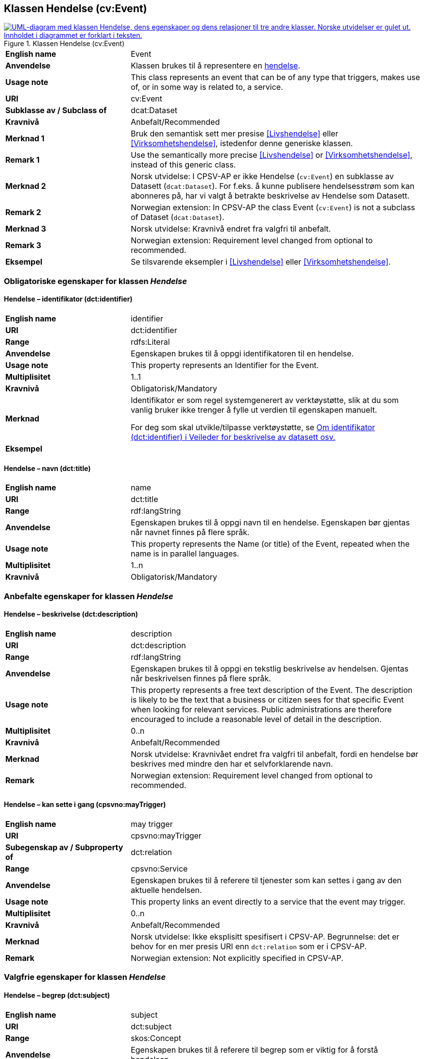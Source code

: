 == Klassen Hendelse (cv:Event) [[Hendelse]]

[[img-KlassenHendelse]]
.Klassen Hendelse (cv:Event)
[link=images/KlassenHendelse.png]
image::images/KlassenHendelse.png[alt="UML-diagram med klassen Hendelse, dens egenskaper og dens relasjoner til tre andre klasser. Norske utvidelser er gulet ut. Innholdet i diagrammet er forklart i teksten."]

[cols="30s,70d"]
|===
|English name|Event
|Anvendelse| Klassen brukes til å representere en https://data.norge.no/concepts/db48fa77-3f47-4d58-b4a3-41569f149c1a[hendelse].
|Usage note|This class represents an event that can be of any type that triggers, makes use of, or in some way is related to, a service.
|URI|cv:Event
|Subklasse av / Subclass of|dcat:Dataset
|Kravnivå|Anbefalt/Recommended
|Merknad 1|Bruk den semantisk sett mer presise <<Livshendelse>> eller <<Virksomhetshendelse>>, istedenfor denne generiske klassen.
|Remark 1 | Use the semantically more precise <<Livshendelse>> or <<Virksomhetshendelse>>, instead of this generic class.
|Merknad 2|Norsk utvidelse: I CPSV-AP er ikke Hendelse (`cv:Event`) en subklasse av Datasett (`dcat:Dataset`). For f.eks. å kunne publisere hendelsesstrøm som kan abonneres på, har vi valgt å betrakte beskrivelse av Hendelse som Datasett.
|Remark 2 | Norwegian extension: In CPSV-AP the class Event (`cv:Event`) is not a subclass of Dataset (`dcat:Dataset`).
|Merknad 3|Norsk utvidelse: Kravnivå endret fra valgfri til anbefalt.
|Remark 3 | Norwegian extension: Requirement level changed from optional to recommended.
|Eksempel|Se tilsvarende eksempler i <<Livshendelse>> eller <<Virksomhetshendelse>>.
|===

=== Obligatoriske egenskaper for klassen _Hendelse_ [[Hendelse-obligatoriske-egenskaper]]

==== Hendelse – identifikator (dct:identifier) [[Hendelse-identifikator]]

[cols="30s,70d"]
|===
|English name|identifier
|URI|dct:identifier
|Range|rdfs:Literal
|Anvendelse| Egenskapen brukes til å oppgi identifikatoren til en hendelse.
|Usage note|This property represents an Identifier for the Event.
|Multiplisitet|1..1
|Kravnivå|Obligatorisk/Mandatory
|Merknad|Identifikator er som regel systemgenerert av verktøystøtte, slik at du som vanlig bruker ikke trenger å fylle ut verdien til egenskapen manuelt.

For deg som skal utvikle/tilpasse verktøystøtte, se https://data.norge.no/guide/veileder-beskrivelse-av-datasett/#om-identifikator[Om identifikator (dct:identifier) i Veileder for beskrivelse av datasett osv.]
|Eksempel|
|===

==== Hendelse – navn (dct:title) [[Hendelse-navn]]

[cols="30s,70d"]
|===
|English name|name
|URI|dct:title
|Range| rdf:langString
|Anvendelse| Egenskapen brukes til å oppgi navn til en hendelse. Egenskapen bør gjentas når navnet finnes på flere språk.
|Usage note|This property represents the Name (or title) of the Event, repeated when the name is in parallel languages.
|Multiplisitet|1..n
|Kravnivå|Obligatorisk/Mandatory
|===

=== Anbefalte egenskaper for klassen _Hendelse_ [[Hendelse-anbefalte-egenskaper]]

==== Hendelse – beskrivelse (dct:description) [[Hendels-beskrivelse]]

[cols="30s,70d"]
|===
|English name|description
|URI|dct:description
|Range|rdf:langString
|Anvendelse| Egenskapen brukes til å oppgi en tekstlig beskrivelse av hendelsen. Gjentas når beskrivelsen finnes på flere språk.
|Usage note|This property represents a free text description of the Event. The description is likely to be the text that a business or citizen sees for that specific Event when looking for relevant services. Public administrations are therefore encouraged to include a reasonable level of detail in the description.
|Multiplisitet|0..n
|Kravnivå|Anbefalt/Recommended
|Merknad |Norsk utvidelse: Kravnivået endret fra valgfri  til anbefalt, fordi en hendelse bør beskrives med mindre den har et selvforklarende navn.
|Remark | Norwegian extension: Requirement level changed from optional to recommended.
|===

==== Hendelse – kan sette i gang (cpsvno:mayTrigger) [[Hendelse-kanSetteIGang]]

[cols="30s,70d"]
|===
|English name|may trigger
|URI|cpsvno:mayTrigger
|Subegenskap av / Subproperty of | dct:relation
|Range|cpsvno:Service
|Anvendelse| Egenskapen brukes til å referere til tjenester som kan settes i gang av den aktuelle hendelsen.
|Usage note|This property links an event directly to a service that the event may trigger.
|Multiplisitet|0..n
|Kravnivå|Anbefalt/Recommended
|Merknad| Norsk utvidelse: Ikke eksplisitt spesifisert i CPSV-AP. Begrunnelse: det er behov for en mer presis URI enn `dct:relation` som er i CPSV-AP.
|Remark | Norwegian extension: Not explicitly specified in CPSV-AP.
|===

=== Valgfrie egenskaper for klassen _Hendelse_ [[Hendelse-valgfrie-egenskaper]]

==== Hendelse – begrep (dct:subject) [[Hendelse-begrep]]

[cols="30s,70d"]
|===
|English name|subject
|URI|dct:subject
|Range|skos:Concept
|Anvendelse| Egenskapen brukes til å referere til begrep som er viktig for å forstå hendelsen.
|Usage note| This property refers to concept that is important for the understanding of the event.
|Multiplisitet|0..n
|Kravnivå|Valgfri/Optional
|Merknad| Norsk utvidelse: Ikke eksplisitt spesifisert i CPSV-AP. Begrunnelse: det er behov for å kunne referere til begreper som er viktig for å forstå hendelsen.
|Remark | Norwegian extension: Not explicitly specified in CPSV-AP.
|===

==== Hendelse – distribusjon (dcat:distribution) [[Hendelse-distribusjon]]

[cols="30s,70d"]
|===
|English name|distribution
|URI|dcat:distribution
|Range|dcat:Distribution
|Anvendelse| Egenskapen brukes til å referere til beskrivelsen av distribusjon av hendelsen.
|Usage note| This property refers to the description of Distribution of the Event.
|Multiplisitet|0..n
|Kravnivå|Valgfri/Optional
|Merknad|Norsk utvidelse: Ikke eksplisitt spesifisert i CPSV-AP. Begrunnelse: det er behov for å kunne publisere f.eks. hendelsesstrøm.
|Remark | Norwegian extension: Not explicitly specified in CPSV-AP.
|Eksempel| Se https://skatteetaten.github.io/folkeregisteret-api-dokumentasjon/hendelsesliste/[Skatteetatens Hendelsesliste].
|===

==== Hendelse – type (dct:type) [[Hendelse-type]]

[cols="30s,70d"]
|===
|English name|type
|URI|dct:type
|Range|skos:Concept
|Anvendelse| Egenskapen brukes til å oppgi type hendelse.
|Usage note|The type property links an Event to a controlled vocabulary of event types and it is the nature of those controlled vocabularies that is the major difference between a business event, such as creating the business in the first place and a life event, such as the birth of a child.
|Multiplisitet|0..n
|Kravnivå|Valgfri/Optional
|Merknad|Verdien skal velges fra det felles kontrollerte vokabularet https://data.norge.no/vocabulary/event-type[Hendelsestype], når verdien finnes i vokabularet.
|Remark | The value shall be chosen from the common controlled vocabulary https://data.norge.no/vocabulary/event-type[Event type], when the value is in the vocabulary.
|===
